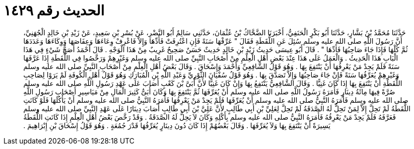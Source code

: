 
= الحديث رقم ١٤٢٩

[quote.hadith]
حَدَّثَنَا مُحَمَّدُ بْنُ بَشَّارٍ، حَدَّثَنَا أَبُو بَكْرٍ الْحَنَفِيُّ، أَخْبَرَنَا الضَّحَّاكُ بْنُ عُثْمَانَ، حَدَّثَنِي سَالِمٌ أَبُو النَّضْرِ، عَنْ بُسْرِ بْنِ سَعِيدٍ، عَنْ زَيْدِ بْنِ خَالِدٍ الْجُهَنِيِّ، أَنَّ رَسُولَ اللَّهِ صلى الله عليه وسلم سُئِلَ عَنِ اللُّقَطَةِ فَقَالَ ‏"‏ عَرِّفْهَا سَنَةً فَإِنِ اعْتُرِفَتْ فَأَدِّهَا وَإِلاَّ فَاعْرِفْ وِعَاءَهَا وَعِفَاصَهَا وَوِكَاءَهَا وَعَدَدَهَا ثُمَّ كُلْهَا فَإِذَا جَاءَ صَاحِبُهَا فَأَدِّهَا ‏"‏ ‏.‏ قَالَ أَبُو عِيسَى حَدِيثُ زَيْدِ بْنِ خَالِدٍ حَدِيثٌ حَسَنٌ صَحِيحٌ غَرِيبٌ مِنْ هَذَا الْوَجْهِ ‏.‏ قَالَ أَحْمَدُ أَصَحُّ شَيْءٍ فِي هَذَا الْبَابِ هَذَا الْحَدِيثُ ‏.‏ وَالْعَمَلُ عَلَى هَذَا عِنْدَ بَعْضِ أَهْلِ الْعِلْمِ مِنْ أَصْحَابِ النَّبِيِّ صلى الله عليه وسلم وَغَيْرِهِمْ وَرَخَّصُوا فِي اللُّقَطَةِ إِذَا عَرَّفَهَا سَنَةً فَلَمْ يَجِدْ مَنْ يَعْرِفُهَا أَنْ يَنْتَفِعَ بِهَا ‏.‏ وَهُوَ قَوْلُ الشَّافِعِيِّ وَأَحْمَدَ وَإِسْحَاقَ ‏.‏ وَقَالَ بَعْضُ أَهْلِ الْعِلْمِ مِنْ أَصْحَابِ النَّبِيِّ صلى الله عليه وسلم وَغَيْرِهِمْ يُعَرِّفُهَا سَنَةً فَإِنْ جَاءَ صَاحِبُهَا وَإِلاَّ تَصَدَّقَ بِهَا ‏.‏ وَهُوَ قَوْلُ سُفْيَانَ الثَّوْرِيِّ وَعَبْدِ اللَّهِ بْنِ الْمُبَارَكِ وَهُوَ قَوْلُ أَهْلِ الْكُوفَةِ لَمْ يَرَوْا لِصَاحِبِ اللُّقَطَةِ أَنْ يَنْتَفِعَ بِهَا إِذَا كَانَ غَنِيًّا ‏.‏ وَقَالَ الشَّافِعِيُّ يَنْتَفِعُ بِهَا وَإِنْ كَانَ غَنِيًّا لأَنَّ أُبَىَّ بْنَ كَعْبٍ أَصَابَ عَلَى عَهْدِ رَسُولِ اللَّهِ صلى الله عليه وسلم صُرَّةً فِيهَا مِائَةُ دِينَارٍ فَأَمَرَهُ رَسُولُ اللَّهِ صلى الله عليه وسلم أَنْ يُعَرِّفَهَا ثُمَّ يَنْتَفِعَ بِهَا وَكَانَ أُبَىٌّ كَثِيرَ الْمَالِ مِنْ مَيَاسِيرِ أَصْحَابِ رَسُولِ اللَّهِ صلى الله عليه وسلم فَأَمَرَهُ النَّبِيُّ صلى الله عليه وسلم أَنْ يُعَرِّفَهَا فَلَمْ يَجِدْ مَنْ يَعْرِفُهَا فَأَمَرَهُ النَّبِيُّ صلى الله عليه وسلم أَنْ يَأْكُلَهَا فَلَوْ كَانَتِ اللُّقَطَةُ لَمْ تَحِلَّ إِلاَّ لِمَنْ تَحِلُّ لَهُ الصَّدَقَةُ لَمْ تَحِلَّ لِعَلِيِّ بْنِ أَبِي طَالِبٍ لأَنَّ عَلِيَّ بْنَ أَبِي طَالِبٍ أَصَابَ دِينَارًا عَلَى عَهْدِ النَّبِيِّ صلى الله عليه وسلم فَعَرَّفَهُ فَلَمْ يَجِدْ مَنْ يَعْرِفُهُ فَأَمَرَهُ النَّبِيُّ صلى الله عليه وسلم بِأَكْلِهِ وَكَانَ لاَ يَحِلُّ لَهُ الصَّدَقَةُ ‏.‏ وَقَدْ رَخَّصَ بَعْضُ أَهْلِ الْعِلْمِ إِذَا كَانَتِ اللُّقَطَةُ يَسِيرَةً أَنْ يَنْتَفِعَ بِهَا وَلاَ يُعَرِّفَهَا ‏.‏ وَقَالَ بَعْضُهُمْ إِذَا كَانَ دُونَ دِينَارٍ يُعَرِّفُهَا قَدْرَ جُمُعَةٍ ‏.‏ وَهُوَ قَوْلُ إِسْحَاقَ بْنِ إِبْرَاهِيمَ ‏.‏